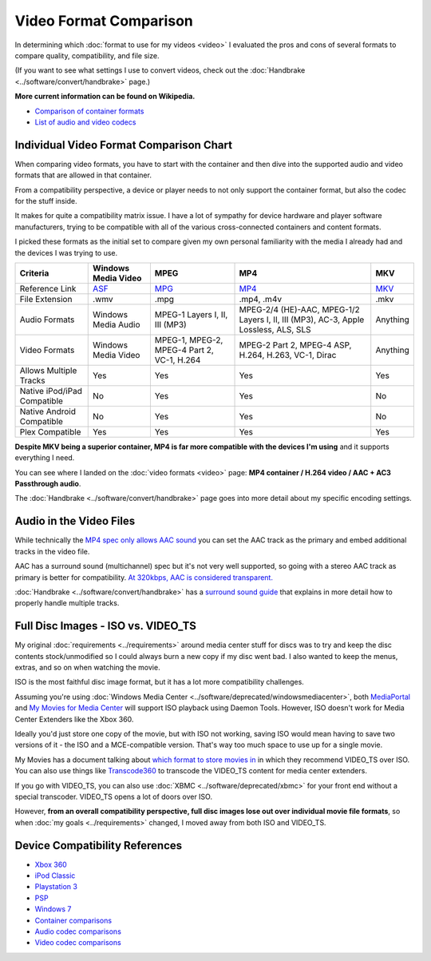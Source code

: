 =======================
Video Format Comparison
=======================

In determining which :doc:`format to use for my videos <video>` I evaluated the pros and cons of several formats to compare quality, compatibility, and file size.

(If you want to see what settings I use to convert videos, check out the :doc:`Handbrake <../software/convert/handbrake>` page.)

**More current information can be found on Wikipedia.**

- `Comparison of container formats <http://en.wikipedia.org/wiki/Comparison_of_container_formats>`_
- `List of audio and video codecs <http://en.wikipedia.org/wiki/List_of_codecs>`_

Individual Video Format Comparison Chart
========================================

When comparing video formats, you have to start with the container and then dive into the supported audio and video formats that are allowed in that container.

From a compatibility perspective, a device or player needs to not only support the container format, but also the codec for the stuff inside.

It makes for quite a compatibility matrix issue. I have a lot of sympathy for device hardware and player software manufacturers, trying to be compatible with all of the various cross-connected containers and content formats.

I picked these formats as the initial set to compare given my own personal familiarity with the media I already had and the devices I was trying to use.

+--------------------------------+---------------------------------------------------------------+----------------------------------------------+-------------------------------------------------------------------------------------+------------------------------------------------+
| Criteria                       | Windows Media Video                                           | MPEG                                         | MP4                                                                                 | MKV                                            |
+================================+===============================================================+==============================================+=====================================================================================+================================================+
| Reference Link                 | `ASF <http://en.wikipedia.org/wiki/Advanced_Systems_Format>`_ | `MPG <http://en.wikipedia.org/wiki/MPEG-2>`_ | `MP4 <http://en.wikipedia.org/wiki/MPEG-4_Part_14>`_                                | `MKV <http://en.wikipedia.org/wiki/Matroska>`_ |
+--------------------------------+---------------------------------------------------------------+----------------------------------------------+-------------------------------------------------------------------------------------+------------------------------------------------+
| File Extension                 | .wmv                                                          | .mpg                                         | .mp4, .m4v                                                                          | .mkv                                           |
+--------------------------------+---------------------------------------------------------------+----------------------------------------------+-------------------------------------------------------------------------------------+------------------------------------------------+
| Audio Formats                  | Windows Media Audio                                           | MPEG-1 Layers I, II, III (MP3)               | MPEG-2/4 (HE)-AAC, MPEG-1/2 Layers I, II, III (MP3), AC-3, Apple Lossless, ALS, SLS | Anything                                       |
+--------------------------------+---------------------------------------------------------------+----------------------------------------------+-------------------------------------------------------------------------------------+------------------------------------------------+
| Video Formats                  | Windows Media Video                                           | MPEG-1, MPEG-2, MPEG-4 Part 2, VC-1, H.264   | MPEG-2 Part 2, MPEG-4 ASP, H.264, H.263, VC-1, Dirac                                | Anything                                       |
+--------------------------------+---------------------------------------------------------------+----------------------------------------------+-------------------------------------------------------------------------------------+------------------------------------------------+
| Allows Multiple Tracks         | Yes                                                           | Yes                                          | Yes                                                                                 | Yes                                            |
+--------------------------------+---------------------------------------------------------------+----------------------------------------------+-------------------------------------------------------------------------------------+------------------------------------------------+
| Native iPod/iPad Compatible    | No                                                            | Yes                                          | Yes                                                                                 | No                                             |
+--------------------------------+---------------------------------------------------------------+----------------------------------------------+-------------------------------------------------------------------------------------+------------------------------------------------+
| Native Android Compatible      | No                                                            | Yes                                          | Yes                                                                                 | No                                             |
+--------------------------------+---------------------------------------------------------------+----------------------------------------------+-------------------------------------------------------------------------------------+------------------------------------------------+
| Plex Compatible                | Yes                                                           | Yes                                          | Yes                                                                                 | Yes                                            |
+--------------------------------+---------------------------------------------------------------+----------------------------------------------+-------------------------------------------------------------------------------------+------------------------------------------------+

**Despite MKV being a superior container, MP4 is far more compatible with the devices I'm using** and it supports everything I need.

You can see where I landed on the :doc:`video formats <video>` page: **MP4 container / H.264 video / AAC + AC3 Passthrough audio**.

The :doc:`Handbrake <../software/convert/handbrake>` page goes into more detail about my specific encoding settings.

Audio in the Video Files
========================
While technically the `MP4 spec only allows AAC sound <http://en.wikipedia.org/wiki/MPEG-4_Part_14>`_ you can set the AAC track as the primary and embed additional tracks in the video file.

AAC has a surround sound (multichannel) spec but it's not very well supported, so going with a stereo AAC track as primary is better for compatibility. `At 320kbps, AAC is considered transparent. <http://en.wikipedia.org/wiki/Advanced_Audio_Coding>`_

:doc:`Handbrake <../software/convert/handbrake>` has a `surround sound guide <https://trac.handbrake.fr/wiki/SurroundSoundGuide>`_ that explains in more detail how to properly handle multiple tracks.

Full Disc Images - ISO vs. VIDEO_TS
===================================
My original :doc:`requirements <../requirements>` around media center stuff for discs was to try and keep the disc contents stock/unmodified so I could always burn a new copy if my disc went bad. I also wanted to keep the menus, extras, and so on when watching the movie.

ISO is the most faithful disc image format, but it has a lot more compatibility challenges.

Assuming you're using :doc:`Windows Media Center <../software/deprecated/windowsmediacenter>`, both `MediaPortal <http://www.team-mediaportal.com/>`_ and `My Movies for Media Center <http://www.mymovies.name/>`_ will support ISO playback using Daemon Tools. However, ISO doesn't work for Media Center Extenders like the Xbox 360.

Ideally you'd just store one copy of the movie, but with ISO not working, saving ISO would mean having to save two versions of it - the ISO and a MCE-compatible version. That's way too much space to use up for a single movie.

My Movies has a document talking about `which format to store movies in <http://www.mymovies.name/documentation/whatdvdformattochoose.aspx>`_ in which they recommend VIDEO_TS over ISO. You can also use things like `Transcode360 <http://runtime360.com/projects/transcode-360/>`_ to transcode the VIDEO_TS content for media center extenders.

If you go with VIDEO_TS, you can also use :doc:`XBMC <../software/deprecated/xbmc>` for your front end without a special transcoder. VIDEO_TS opens a lot of doors over ISO.

However, **from an overall compatibility perspective, full disc images lose out over individual movie file formats**, so when :doc:`my goals <../requirements>` changed, I moved away from both ISO and VIDEO_TS.

Device Compatibility References
===============================

- `Xbox 360 <http://support.xbox.com/support/en/us/nxe/gamesandmedia/movies/videofaq/viewvideoplaybackfaq.aspx>`_
- `iPod Classic <http://www.apple.com/ipodclassic/specs.html>`_
- `Playstation 3 <http://manuals.playstation.net/document/en/ps3/current/video/filetypes.html>`_
- `PSP <http://manuals.playstation.net/document/en/psp/current/video/filetypes.html>`_
- `Windows 7 <http://social.technet.microsoft.com/Forums/en-US/w7itpromedia/thread/fbdf8df9-b38c-4419-8a5d-19ee7ed0ef08>`_
- `Container comparisons <http://en.wikipedia.org/wiki/Comparison_of_container_formats>`_
- `Audio codec comparisons <http://en.wikipedia.org/wiki/Comparison_of_audio_codecs>`_
- `Video codec comparisons <http://en.wikipedia.org/wiki/Comparison_of_video_codecs>`_